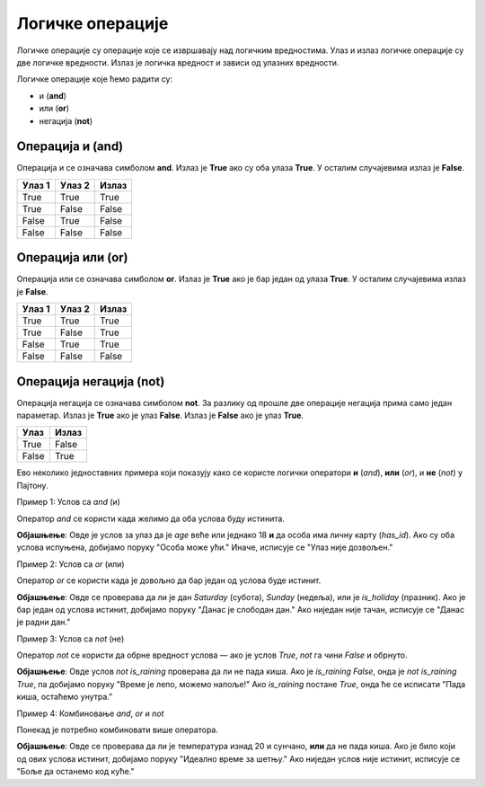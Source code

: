 =================
Логичке операције
=================

Логичке операције су операције које се извршавају над логичким вредностима. Улаз и излаз логичке операције су две логичке вредности.
Излаз је логичка вредност и зависи од улазних вредности.

Логичке операције које ћемо радити су:

- и (**and**)
- или (**or**)
- негација (**not**)

.. infonote::

    Логичке операције функционишу на исти начин као и аритметичке операције (сабирање, одузимање, множење, дељење...). Само што се уместо бројева 
	користе логичке вредности.


Операција и (and)
---------------------

Операција и се означава симболом **and**. Излаз је **True** ако су оба улаза **True**. У осталим случајевима излаз је **False**.

+----------------+-------------------+---------------+
| **Улаз 1**     | **Улаз 2**        | **Излаз**     |
+================+===================+===============+
| True           | True              | True          |
+----------------+-------------------+---------------+
| True           | False             | False         |
+----------------+-------------------+---------------+
| False          | True              | False         |
+----------------+-------------------+---------------+
| False          | False             | False         |
+----------------+-------------------+---------------+

.. questionnote::
    Да би особа могла да се такмичи на такмичењу мора да има манје од 18 година а више од 12 година.
    Написати програм који проверава да ли особа може да се такмичи на такмичењу ако је унат број година особе.

.. activecode:: logicke_operacije_1.py
    :coach:

    godine = int(input("Unesite broj godina: "))

    if godine < 18 and godine > 12:
        print("Osoba može da se takmiči na takmičenju.")
    else:
        print("Osoba ne može da se takmiči na takmičenju.")

Операција или (or)
----------------------

Операција или се означава симболом **or**. Излаз је **True** ако је бар један од улаза **True**. У осталим случајевима излаз је **False**.

+----------------+-------------------+---------------+
| **Улаз 1**     | **Улаз 2**        | **Излаз**     |
+================+===================+===============+
| True           | True              | True          |
+----------------+-------------------+---------------+
| True           | False             | True          |
+----------------+-------------------+---------------+
| False          | True              | True          |
+----------------+-------------------+---------------+
| False          | False             | False         |
+----------------+-------------------+---------------+

.. activecode:: logicke_operacije_2.py
    :coach:

    # Menjaj sledeće vrednosti i vidi kako se menja izlaz
    a = True
    b = False
    print(a or b)

Операција негација (not)
----------------------------

Операција негација се означава симболом **not**. За разлику од прошле две операције негација прима само један параметар. 
Излаз је **True** ако је улаз **False**. Излаз је **False** ако је улаз **True**.

+----------------+---------------+
| **Улаз**       | **Излаз**     |
+================+===============+
| True           | False         |
+----------------+---------------+
| False          | True          |
+----------------+---------------+

.. activecode:: logicke_operacije_3.py
    :coach:
    
    # Menjaj sledeće vrednosti i vidi kako se menja izlaz
    a = True
    print(not a)

 
Ево неколико једноставних примера који показују како се користе логички оператори **и** (`and`), **или** (`or`), и **не** (`not`) у Пajтону.

Пример 1: Услов са `and` (и)

Оператор `and` се користи када желимо да оба услова буду истинита.

.. activecode:: logicke_operacije_4.py
    :coach:


   age = 20
   has_id = True

   if age >= 18 and has_id:
       print("Особа може ући.")
   else:
       print("Улаз није дозвољен.")


**Објашњење**: Овде је услов за улаз да је `age` веће или једнако 18 **и** да особа има личну карту (`has_id`). Ако су оба услова испуњена, добијамо поруку "Особа може ући." Иначе, исписује се "Улаз није дозвољен."

Пример 2: Услов са `or` (или)

Оператор `or` се користи када је довољно да бар један од услова буде истинит.

.. activecode:: logicke_operacije_5.py
    :coach:
	
   day = "Saturday"
   is_holiday = False

   if day == "Saturday" or day == "Sunday" or is_holiday:
       print("Данас је слободан дан.")
   else:
       print("Данас је радни дан.")


**Објашњење**: Овде се проверава да ли је дан `Saturday` (субота), `Sunday` (недеља), или је `is_holiday` (празник). Ако је бар један од услова истинит, добијамо поруку "Данас је слободан дан." Ако ниједан није тачан, исписује се "Данас је радни дан."

Пример 3: Услов са `not` (не)

Оператор `not` се користи да обрне вредност услова — ако је услов `True`, `not` га чини `False` и обрнуто.

.. activecode:: logicke_operacije_6.py
    :coach:

   is_raining = False

   if not is_raining:
       print("Време је лепо, можемо напоље!")
   else:
       print("Пада киша, остаћемо унутра.")


**Објашњење**: Овде услов `not is_raining` проверава да ли не пада киша. Ако је `is_raining` `False`, онда је `not is_raining` `True`, па добијамо поруку "Време је лепо, можемо напоље!" Ако `is_raining` постане `True`, онда ће се исписати "Пада киша, остаћемо унутра."

Пример 4: Комбиновање `and`, `or` и `not`

Понекад је потребно комбиновати више оператора.

.. activecode:: logicke_operacije_7.py
    :coach:
	
   temperature = 25
   is_sunny = True
   is_raining = False

   if (temperature > 20 and is_sunny) or not is_raining:
       print("Идеално време за шетњу.")
   else:
       print("Боље да останемо код куће.")


**Објашњење**: Овде се проверава да ли је температура изнад 20 и сунчано, **или** да не пада киша. Ако је било који од ових услова истинит, добијамо поруку "Идеално време за шетњу." Ако ниједан услов није истинит, исписује се "Боље да останемо код куће."
	
	

